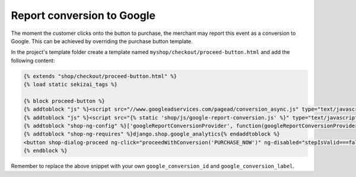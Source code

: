 ===========================
Report conversion to Google
===========================


The moment the customer clicks onto the button to purchase, the merchant may report this event as a
conversion to Google. This can be achieved by overriding the purchase button template.

In the project's template folder create a template named ``myshop/checkout/proceed-button.html`` and
add the following content:

.. code-block:: html

	{% extends "shop/checkout/proceed-button.html" %}
	{% load static sekizai_tags %}
	
	{% block proceed-button %}
	{% addtoblock "js" %}<script src="//www.googleadservices.com/pagead/conversion_async.js" type="text/javascript"></script>{% endaddtoblock %}
	{% addtoblock "js" %}<script src="{% static 'shop/js/google-report-conversion.js' %}" type="text/javascript"></script>{% endaddtoblock %}
	{% addtoblock "shop-ng-config" %}['googleReportConversionProvider', function(googleReportConversionProvider) { googleReportConversionProvider.setSnippetVars({google_conversion_id: 12345678, google_conversion_label: "abcDeFGHIJklmN0PQ", google_conversion_value: 12.34, google_conversion_currency: 'EUR', google_remarketing_only: false});}]{% endaddtoblock %}
	{% addtoblock "shop-ng-requires" %}django.shop.google_analytics{% endaddtoblock %}
	<button shop-dialog-proceed ng-click="proceedWithConversion('PURCHASE_NOW')" ng-disabled="stepIsValid===false"{% if instance_css_classes %} class="{{ instance_css_classes }}"{% endif %}{% if instance_inline_styles %} style="{{ instance_inline_styles }}"{% endif %}>{{ icon_left }}{{ instance.content }}{{ icon_right }}</button>
	{% endblock %}

Remember to replace the above snippet with your own ``google_conversion_id`` and
``google_conversion_label``.